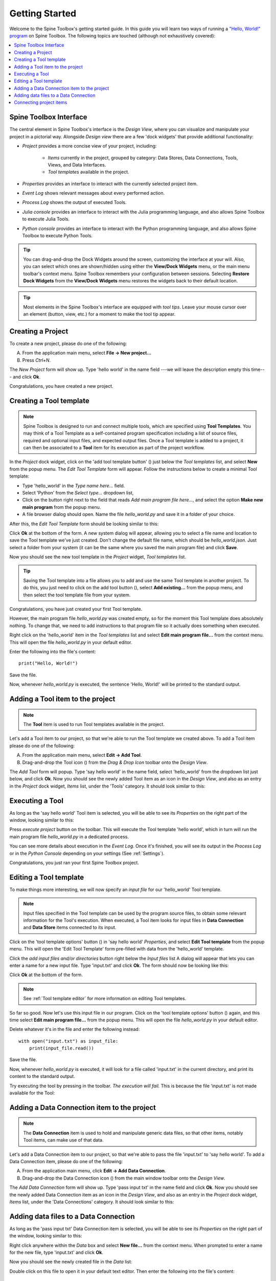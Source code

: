 ..  Getting Started
    Created: 18.6.2018

.. |dc_icon| image:: ../../spinetoolbox/ui/resources/project_item_icons/file-alt.svg
            :width: 16
.. |plus| image:: ../../spinetoolbox/ui/resources/plus.svg
          :width: 16
.. |file| image:: ../../spinetoolbox/ui/resources/file.svg
          :width: 16
.. |file_link| image:: ../../spinetoolbox/ui/resources/file-link.svg
          :width: 16
.. |tool_icon| image:: ../../spinetoolbox/ui/resources/project_item_icons/hammer.svg
             :width: 16
.. |execute| image:: ../../spinetoolbox/ui/resources/project_item_icons/play-circle-solid.svg
             :width: 16
.. |add_tool_template| image:: ../../spinetoolbox/ui/resources/wrench_plus.svg
              :width: 16
.. |tool_template_options| image:: ../../spinetoolbox/ui/resources/wrench.svg
             :width: 16



.. _SpineData.jl: https://gitlab.vtt.fi/spine/data/tree/manuelma
.. _SpineModel.jl: https://gitlab.vtt.fi/spine/model/tree/manuelma
.. _Jupyter: http://jupyter.org/
.. _IJulia.jl: https://github.com/JuliaLang/IJulia.jl

.. _Getting Started:

***************
Getting Started
***************

Welcome to the Spine Toolbox's getting started guide.
In this guide you will learn two ways of running a `"Hello, World!" program
<https://en.wikipedia.org/wiki/%22Hello,_World!%22_program>`_ on Spine Toolbox.
The following topics are touched (although not exhaustively covered):

.. contents::
   :local:


Spine Toolbox Interface
-----------------------

The central element in Spine Toolbox's interface is the *Design View*,
where you can visualize and manipulate your project in a pictorial way.
Alongside *Design view* there are a few 'dock widgets' that provide additional functionality:

- *Project* provides a more concise view of your project, including:

   - *Items* currently in the project, grouped by category:
     Data Stores, Data Connections, Tools, Views, and Data Interfaces.
   - *Tool templates* available in the project.

- *Properties* provides an interface to interact with the currently selected project item.
- *Event Log* shows relevant messages about every performed action.
- *Process Log* shows the output of executed Tools.
- *Julia console* provides an interface to interact with the Julia programming language,
  and also allows Spine Toolbox to execute Julia Tools.
- *Python console* provides an interface to interact with the Python programming language,
  and also allows Spine Toolbox to execute Python Tools.

.. tip:: You can drag-and-drop the Dock Widgets around the screen,
   customizing the interface at your will.
   Also, you can select which ones are shown/hidden using either the **View/Dock Widgets** menu,
   or the main menu toolbar's context menu.
   Spine Toolbox remembers your configuration between sessions. Selecting **Restore Dock Widgets**
   from the **View/Dock Widgets** menu restores the widgets back to their default location.

.. tip:: Most elements in the Spine Toolbox's interface are equipped with *tool tips*. Leave your mouse
   cursor over an element (button, view, etc.) for a moment to make the tool tip appear.

Creating a Project
------------------

To create a new project, please do one of the following:

A) From the application main menu, select **File -> New project...**
B) Press *Ctrl+N*.

The *New Project* form will show up.
Type 'hello world' in the name field ---we will leave the description empty this time--- and click **Ok**.

Congratulations, you have created a new project.

Creating a Tool template
------------------------

.. note:: Spine Toolbox is designed to run and connect multiple tools, which are specified using **Tool Templates**.
   You may think of a Tool Template as a self-contained program specification including a list of source files,
   required and optional input files, and expected output files. Once a Tool template is added to a project, it can
   then be associated to a **Tool** item for its execution as part of the project workflow.

In the *Project* dock widget, click on the 'add tool template button' (|add_tool_template|)
just below the *Tool templates* list, and select **New** from the popup menu.
The *Edit Tool Template* form will appear. Follow the instructions below to create a minimal Tool template:

- Type 'hello_world' in the *Type name here...* field.
- Select 'Python' from the *Select type...* dropdown list,
- Click on the |file| button right next to the field that reads *Add main program file here...*, and
  select the option **Make new main program** from the popup menu.
- A file browser dialog should open. Name the file *hello_world.py* and save it in a folder of your choice.

After this, the *Edit Tool Template* form should be looking similar to this:

.. image:: img/hello_world_tool_template_editor.png
  :align: center

Click **Ok** at the bottom of the form. A new system dialog will appear, allowing you to
select a file name and location to save the Tool template we've just created.
Don't change the default file name, which should be *hello_world.json*.
Just select a folder from your system (it can be the same where you saved the main program file)
and click **Save**.

Now you should see the new tool template in the *Project* widget, *Tool templates* list.

.. tip:: Saving the Tool template into a file allows you to add and use the same Tool template in
   another project. To do this, you just need to click on the add tool button (|add_tool_template|),
   select **Add existing...** from the popup menu, and then select the tool template file from your system.

Congratulations, you have just created your first Tool template.

However, the main program file *hello_world.py* was created empty, so for the moment this Tool
template does absolutely nothing. To change that, we need to add instructions to that program file so it actually
does something when executed.

Right click on the 'hello_world' item in the *Tool templates* list and select **Edit main program file...** from the
context menu. This will open the file *hello_world.py* in your default editor.

Enter the following into the file's content::

    print("Hello, World!")

Save the file.

Now, whenever *hello_world.py* is executed, the sentence 'Hello, World!'
will be printed to the standard output.


Adding a Tool item to the project
---------------------------------

.. note:: The **Tool** item is used to run Tool templates available in the project.

Let's add a Tool item to our project, so that we're able to run the Tool template we created above.
To add a Tool item please do one of the following:

A) From the application main menu, select **Edit -> Add Tool**.
B) Drag-and-drop the Tool icon (|tool_icon|) from the *Drag & Drop Icon* toolbar onto the *Design View*.

The *Add Tool* form will popup.
Type 'say hello world' in the name field, select 'hello_world' from the dropdown list just below, and click **Ok**.
Now you should see the newly added Tool item as an icon in the *Design View*,
and also as an entry in the *Project* dock widget, *Items* list, under the 'Tools' category. It should
look similar to this:

.. image:: img/say_hello_world_tool.png
   :align: center


Executing a Tool
----------------

As long as the 'say hello world' Tool item is selected, you will be able to see its *Properties* on the right part
of the window, looking similar to this:

.. image:: img/say_hello_world_tool_properties.png
   :align: center

Press *execute project* |execute| button on the toolbar. This will execute the Tool template 'hello world',
which in turn will run the main program file *hello_world.py* in a dedicated process.

You can see more details about execution in the *Event Log*. Once it's finished, you will see its output in
the *Process Log* or in the *Python Console* depending on your settings (See :ref:`Settings`).

.. image:: img/hello_world_event_process_log.png
   :align: center

Congratulations, you just ran your first Spine Toolbox project.

Editing a Tool template
-----------------------

To make things more interesting, we will now specify an *input file* for our 'hello_world' Tool template.

.. note:: Input files specified in the Tool template can be used by the program source files, to obtain some relevant
   information for the Tool's execution. When executed, a Tool item looks for input files in
   **Data Connection** and **Data Store** items connected to its input.

Click on the 'tool template options' button (|tool_template_options|) in 'say hello world'
*Properties*, and select **Edit Tool template** from the popup menu.
This will open the 'Edit Tool Template' form pre-filled with data from the 'hello_world' template.

Click the *add input files and/or directories* |file_link| button right below the *Input files* list
A dialog will appear that lets you can enter a
name for a new input file. Type 'input.txt' and click **Ok**. The form
should now be looking like this:

.. image:: img/hello_world_input_tool_template_editor.png
  :align: center

Click **Ok** at the bottom of the form.

.. note:: See :ref:`Tool template editor` for more information on editing Tool templates.

So far so good. Now let's use this input file in our program.
Click on the 'tool template options' button (|tool_template_options|) again,
and this time select **Edit main program file...** from the popup menu. This will open the file
*hello_world.py* in your default editor.

Delete whatever it's in the file and enter the following instead::

    with open("input.txt") as input_file:
        print(input_file.read())

Save the file.

Now, whenever *hello_world.py* is executed, it will look for a file called 'input.txt'
in the current directory, and print its content to the standard output.

Try executing the tool by pressing |execute| in the toolbar.
*The execution will fail.* This is because the file 'input.txt' is not
made available for the Tool:

.. image:: img/hello_world_failed.png
  :align: center



Adding a Data Connection item to the project
--------------------------------------------

.. note:: The **Data Connection** item is used to hold and manipulate generic data files,
   so that other items, notably Tool items, can make use of that data.

Let's add a Data Connection item to our project, so that we're able to pass the file 'input.txt' to 'say hello world'.
To add a Data Connection item, please do one of the following:

A) From the application main menu, click **Edit -> Add Data Connection**.
B) Drag-and-drop the Data Connection icon (|dc_icon|) from the main window toolbar onto the *Design View*.

The *Add Data Connection* form will show up.
Type 'pass input txt' in the name field and click **Ok**.
Now you should see the newly added Data Connection item as an icon in the *Design View*,
and also as an entry in the *Project* dock widget, *Items* list, under the 'Data Connections' category. It should
look similar to this:

.. image:: img/pass_input_txt_dc_and_say_hello_world_tool.png
   :align: center


Adding data files to a Data Connection
--------------------------------------

As long as the 'pass input txt' Data Connection item is selected,
you will be able to see its *Properties* on the right part
of the window, looking similar to this:

.. image:: img/pass_input_txt_dc_properties.png
   :align: center

Right click anywhere within the *Data* box and select **New file...** from the context menu.
When prompted to enter a name for the new file, type 'input.txt' and click **Ok**.

Now you should see the newly created file in the *Data* list:

.. image:: img/pass_input_txt_dc_properties_with_file.png
   :align: center

Double click on this file to open it in your default text editor. Then enter the following into the file's content::

    Hello again, World!

Save the file.

Connecting project items
------------------------

As mentioned above, a Tool item looks for input files in
Data Connection and Data Store items connected to its input. Thus, what we need to do now is
create a *connection* from 'pass input txt' to 'say hello world', so the file 'input.txt' gets passed.

To do this, click on one of the *connector* slots at the edges of 'pass input txt' in the *Design view*, and then
on a similar slot in 'say hello world'. This will create an arrow pointing from one to another,
as seen below:

.. image:: img/pass_input_txt_dc_to_say_hello_world_tool.png
   :align: center

Press |execute| on the toolbar. The Tool will run successfully this time:

.. image:: img/hello_again_world_event_process_log.png
   :align: center

That's all for now. I hope you've enjoyed following this guide as much as I enjoyed writing it. See you next time.
